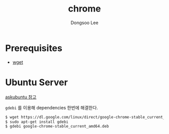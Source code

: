 #+TITLE: chrome
#+AUTHOR: Dongsoo Lee
#+EMAIL: dongsoolee8@gmail.com

* Prerequisites
- [[./wget.org][wget]]

* Ubuntu Server

[[https://askubuntu.com/questions/760085/how-do-you-install-google-chrome-on-ubuntu-16-04][askubuntu 참고]]

=gdebi= 를 이용해 dependencies 한번에 해결한다.

#+NAME: chrome-ubuntu
#+BEGIN_SRC sh
$ wget https://dl.google.com/linux/direct/google-chrome-stable_current_amd64.deb
$ sudo apt-get install gdebi
$ gdebi google-chrome-stable_current_amd64.deb
#+END_SRC
